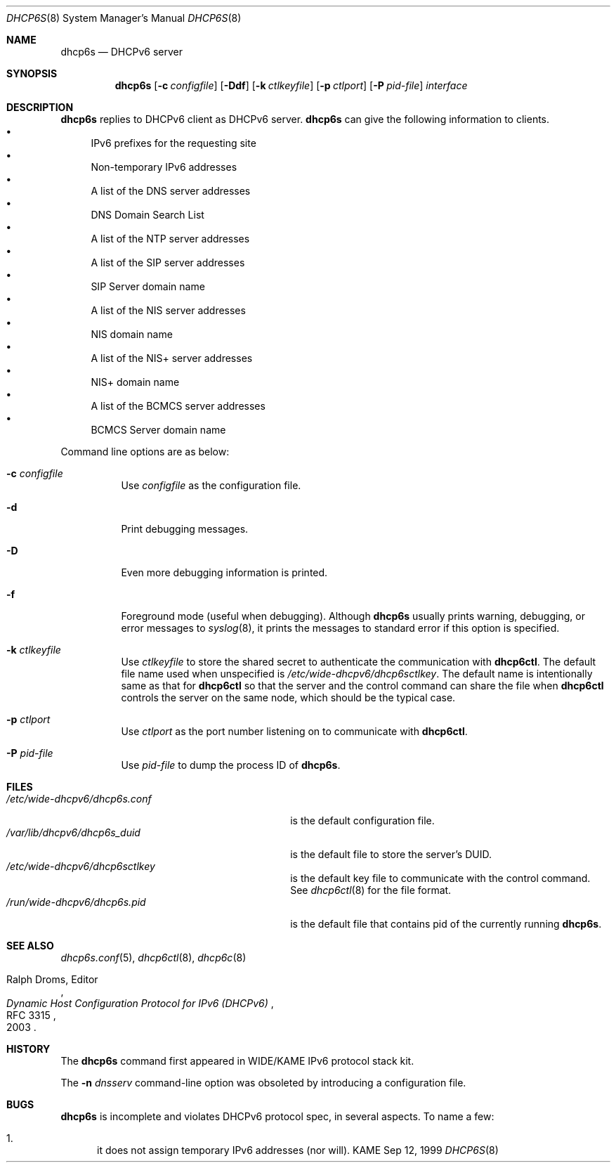 .\"	$KAME: dhcp6s.8,v 1.34 2005/03/17 05:27:01 suz Exp $
.\"
.\" Copyright (C) 1998 and 1999 WIDE Project.
.\" All rights reserved.
.\" 
.\" Redistribution and use in source and binary forms, with or without
.\" modification, are permitted provided that the following conditions
.\" are met:
.\" 1. Redistributions of source code must retain the above copyright
.\"    notice, this list of conditions and the following disclaimer.
.\" 2. Redistributions in binary form must reproduce the above copyright
.\"    notice, this list of conditions and the following disclaimer in the
.\"    documentation and/or other materials provided with the distribution.
.\" 3. Neither the name of the project nor the names of its contributors
.\"    may be used to endorse or promote products derived from this software
.\"    without specific prior written permission.
.\" 
.\" THIS SOFTWARE IS PROVIDED BY THE PROJECT AND CONTRIBUTORS ``AS IS'' AND
.\" ANY EXPRESS OR IMPLIED WARRANTIES, INCLUDING, BUT NOT LIMITED TO, THE
.\" IMPLIED WARRANTIES OF MERCHANTABILITY AND FITNESS FOR A PARTICULAR PURPOSE
.\" ARE DISCLAIMED.  IN NO EVENT SHALL THE PROJECT OR CONTRIBUTORS BE LIABLE
.\" FOR ANY DIRECT, INDIRECT, INCIDENTAL, SPECIAL, EXEMPLARY, OR CONSEQUENTIAL
.\" DAMAGES (INCLUDING, BUT NOT LIMITED TO, PROCUREMENT OF SUBSTITUTE GOODS
.\" OR SERVICES; LOSS OF USE, DATA, OR PROFITS; OR BUSINESS INTERRUPTION)
.\" HOWEVER CAUSED AND ON ANY THEORY OF LIABILITY, WHETHER IN CONTRACT, STRICT
.\" LIABILITY, OR TORT (INCLUDING NEGLIGENCE OR OTHERWISE) ARISING IN ANY WAY
.\" OUT OF THE USE OF THIS SOFTWARE, EVEN IF ADVISED OF THE POSSIBILITY OF
.\" SUCH DAMAGE.
.\"
.Dd Sep 12, 1999
.Dt DHCP6S 8
.Os KAME
.Sh NAME
.Nm dhcp6s
.Nd DHCPv6 server
.\"
.Sh SYNOPSIS
.Nm
.Op Fl c Ar configfile
.Op Fl Ddf
.Op Fl k Ar ctlkeyfile
.Op Fl p Ar ctlport
.Op Fl P Ar pid-file
.Ar interface
.\"
.Sh DESCRIPTION
.Nm
replies to DHCPv6 client as DHCPv6 server.
.Nm
can give the following information to clients.
.Bl -bullet -compact
.It
IPv6 prefixes for the requesting site
.It
Non-temporary IPv6 addresses
.It
A list of the DNS server addresses
.It
DNS Domain Search List
.It
A list of the NTP server addresses
.It
A list of the SIP server addresses
.It
SIP Server domain name
.It
A list of the NIS server addresses
.It
NIS domain name
.It
A list of the NIS+ server addresses
.It
NIS+ domain name
.It
A list of the BCMCS server addresses
.It
BCMCS Server domain name
.El
.Pp
Command line options are as below:
.Bl -tag -width indent
.\"
.It Fl c Ar configfile
Use
.Ar configfile
as the configuration file.
.It Fl d
Print debugging messages.
.It Fl D
Even more debugging information is printed.
.It Fl f
Foreground mode (useful when debugging).
Although
.Nm
usually prints warning, debugging, or error messages to
.Xr syslog 8 ,
it prints the messages to standard error if this option is
specified.
.It Fl k Ar ctlkeyfile
Use
.Ar ctlkeyfile
to store the shared secret to authenticate the communication with
.Nm dhcp6ctl .
The default file name used when unspecified is
.Pa /etc/wide-dhcpv6/dhcp6sctlkey .
The default name is intentionally same as that for
.Nm dhcp6ctl
so that the server and the control command can share the file when
.Nm dhcp6ctl
controls the server on the same node,
which should be the typical case.
.It Fl p Ar ctlport
Use
.Ar ctlport
as the port number listening on to communicate with
.Nm dhcp6ctl .
.It Fl P Ar pid-file
Use
.Ar pid-file
to dump the process ID of
.Nm .
.El
.\"
.Sh FILES
.Bl -tag -width /etc/wide-dhcpv6/dhcp6s.conf -compact
.It Pa /etc/wide-dhcpv6/dhcp6s.conf
is the default configuration file.
.It Pa /var/lib/dhcpv6/dhcp6s_duid
is the default file to store the server's DUID.
.It Pa /etc/wide-dhcpv6/dhcp6sctlkey
is the default key file to communicate with the control command.
See
.Xr dhcp6ctl 8
for the file format.
.It Pa /run/wide-dhcpv6/dhcp6s.pid
is the default file that contains pid of the currently running
.Nm .
.El
.\"
.Sh SEE ALSO
.Xr dhcp6s.conf 5 ,
.Xr dhcp6ctl 8 ,
.Xr dhcp6c 8
.Rs
.%A Ralph Droms, Editor
.%D 2003
.%T Dynamic Host Configuration Protocol for IPv6 (DHCPv6)
.%R RFC 3315
.Re
.\"
.Sh HISTORY
The
.Nm
command first appeared in WIDE/KAME IPv6 protocol stack kit.
.Pp
The
.Fl n Ar dnsserv
command-line option was obsoleted by introducing a configuration file.
.\"
.Sh BUGS
.Nm
is incomplete and violates DHCPv6 protocol spec, in several aspects.
To name a few:
.Bl -enum
.It
it does not assign temporary IPv6 addresses
.Pq nor will .
.El
